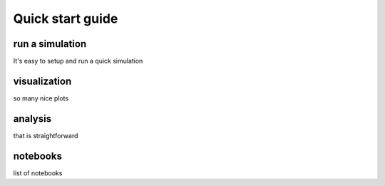 .. _quick_start:

Quick start guide
*****************

run a simulation
----------------

It's easy to setup and run a quick simulation

visualization
-------------
so many nice plots

analysis
--------

that is straightforward

notebooks
---------
list of notebooks
